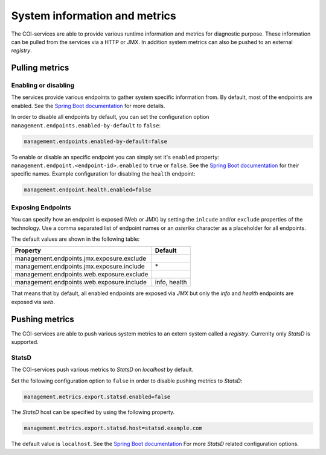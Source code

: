 ==============================
System information and metrics
==============================

The COI-services are able to provide various runtime information and metrics for diagnostic purpose. These information can be pulled from the services via a HTTP or JMX. In addition system metrics can also be pushed to an external *registry*.

-----------------
Pulling metrics
-----------------

~~~~~~~~~~~~~~~~~~~~~
Enabling or disabling
~~~~~~~~~~~~~~~~~~~~~

The services provide various endpoints to gather system specific information from. 
By default, most of the endpoints are enabled. See the `Spring Boot documentation <https://docs.spring.io/spring-boot/docs/current/reference/html/production-ready-endpoints.html#production-ready-endpoints-enabling-endpoints>`_ for more details. 

In order to disable all endpoints by default, you can set the configuration option ``management.endpoints.enabled-by-default`` to ``false``:

.. code-block:: ini

 management.endpoints.enabled-by-default=false


To enable or disable an specific endpoint you can simply set it's ``enabled`` property:
``management.endpoint.<endpoint-id>.enabled`` to ``true`` or ``false``. 
See the `Spring Boot documentation <https://docs.spring.io/spring-boot/docs/current/reference/html/production-ready-endpoints.html#production-ready-endpoints>`_ 
for their specific names. Example configuration for disabling the ``health`` endpoint: 

.. code-block:: ini

  management.endpoint.health.enabled=false

~~~~~~~~~~~~~~~~~~
Exposing Endpoints
~~~~~~~~~~~~~~~~~~

You can specify how an endpoint is exposed (Web or JMX) by setting the ``inlcude`` and/or ``exclude`` properties of the technology. Use a comma separated list of endpoint names or an *asteriks* character as a placeholder for all endpoints. 

The default values are shown in the following table:

+------------------------------------------+---------------+
| Property                                 | Default       |
+==========================================+===============+
|management.endpoints.jmx.exposure.exclude |               |
+------------------------------------------+---------------+
|management.endpoints.jmx.exposure.include | \*            |
+------------------------------------------+---------------+
|management.endpoints.web.exposure.exclude |               |
+------------------------------------------+---------------+
|management.endpoints.web.exposure.include |  info, health |
+------------------------------------------+---------------+


That means that by default, all enabled endpoints are exposed via *JMX* but only the *info* and 
*health* endpoints are exposed via *web*.

-----------------
Pushing metrics
-----------------

The COI-services are able to push various system metrics to an extern system called a *registry*.
Currenlty only *StatsD* is supported.

~~~~~~~~~~
StatsD
~~~~~~~~~~

The COI-services push various metrics to *StatsD* on *localhost* by default. 

Set the following configuration option to ``false`` in order to disable pushing metrics to *StatsD*:

.. code-block:: ini

 management.metrics.export.statsd.enabled=false

The *StatsD* host can be specified by using the following property.

.. code-block:: ini

  management.metrics.export.statsd.host=statsd.example.com

The default value is ``localhost``.  See the `Spring Boot documentation <https://docs.spring.io/spring-boot/docs/current/reference/htmlsingle/#production-ready-metrics-export-statsd>`_
For more *StatsD* related configuration options.


